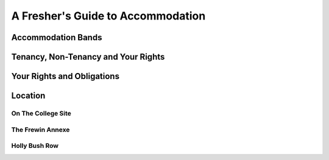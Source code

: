 .. The Brasenose Wiki documentation master file, created by
   sphinx-quickstart on Sat Mar 26 21:53:02 2022.
   You can adapt this file completely to your liking, but it should at least
   contain the root `toctree` directive.

A Fresher's Guide to Accommodation
==============================================

Accommodation Bands 
****************************************************************

Tenancy, Non-Tenancy and Your Rights
****************************************************************

Your Rights and Obligations
****************************************************************

Location
****************************************************************

On The College Site
----------------------------------------------------------------

The Frewin Annexe
----------------------------------------------------------------

Holly Bush Row
----------------------------------------------------------------


